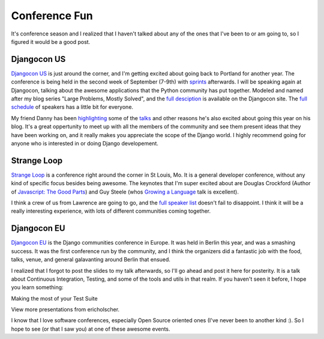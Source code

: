 .. post:: 2010-08-08 07:01:00

Conference Fun
==============

It's conference season and I realized that I haven't talked about
any of the ones that I've been to or am going to, so I figured it
would be a good post.

Djangocon US
~~~~~~~~~~~~

`Djangocon US <http://djangocon.us>`_ is just around the corner,
and I'm getting excited about going back to Portland for another
year. The conference is being held in the second week of September
(7-9th) with
`sprints <http://ericholscher.com/blog/2009/nov/16/you-should-stay-sprints/>`_
afterwards. I will be speaking again at Djangocon, talking about
the awesome applications that the Python community has put
together. Modeled and named after my blog series "Large Problems,
Mostly Solved", and the
`full desciption <http://djangocon.us/schedule/sessions/32/>`_ is
available on the Djangocon site. The
`full schedule <http://djangocon.us/schedule/>`_ of speakers has a
little bit for everyone.

My friend Danny has been
`highlighting <http://pydanny.blogspot.com/2010/08/getting-excited-about-djangocon-us.html>`_
some of the
`talks <http://pydanny.blogspot.com/2010/08/more-reasons-to-go-to-djangocon.html>`_
and other reasons he's also excited about going this year on his
blog. It's a great oppertunity to meet up with all the members of
the community and see them present ideas that they have been
working on, and it really makes you appreciate the scope of the
Django world. I highly recommend going for anyone who is interested
in or doing Django developement.

Strange Loop
~~~~~~~~~~~~

`Strange Loop <http://strangeloop2010.com/>`_ is a conference right
around the corner in St Louis, Mo. It is a general developer
conference, without any kind of specific focus besides being
awesome. The keynotes that I'm super excited about are Douglas
Crockford (Author of
`Javascript: The Good Parts <http://www.youtube.com/watch?v=hQVTIJBZook>`_)
and Guy Steele (whos
`Growing a Language <http://video.google.com/videoplay?docid=-8860158196198824415#>`_
talk is excellent).

I think a crew of us from Lawrence are going to go, and the
`full speaker list <http://strangeloop2010.com/speakers>`_ doesn't
fail to disappoint. I think it will be a really interesting
experience, with lots of different communities coming together.

Djangocon EU
~~~~~~~~~~~~

`Djangocon EU <http://djangocon.eu>`_ is the Django communities
conference in Europe. It was held in Berlin this year, and was a
smashing success. It was the first conference run by the community,
and I think the organizers did a fantastic job with the food,
talks, venue, and general galavanting around Berlin that ensued.

I realized that I forgot to post the slides to my talk afterwards,
so I'll go ahead and post it here for posterity. It is a talk about
Continuous Integration, Testing, and some of the tools and utils in
that realm. If you haven't seen it before, I hope you learn
something:


.. raw:: html

   <div style="width:425px" id="__ss_4335428">
   
Making the most of your Test Suite

.. raw:: html

   <object id="__sse4335428" width="425" height="355">
   

.. raw:: html

   </object><div style="padding:5px 0 12px">
   
View more presentations from ericholscher.

.. raw:: html

   </div></div>
   
   
I know that I love software conferences, especially Open Source
oriented ones (I've never been to another kind :). So I hope to see
(or that I saw you) at one of these awesome events.


